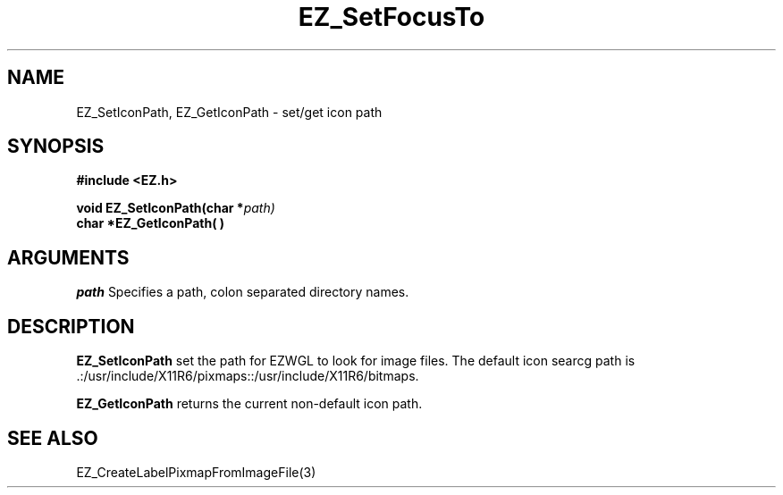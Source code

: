 '\"
'\" Copyright (c) 1997 Maorong Zou
'\" 
.TH EZ_SetFocusTo "" EZWGL "EZWGL Functions"
.BS
.SH NAME
EZ_SetIconPath, EZ_GetIconPath \- set/get icon path

.SH SYNOPSIS
.nf
.B #include <EZ.h>
.sp
.BI "void   EZ_SetIconPath(char *"  path)
.BI "char  *EZ_GetIconPath( ) "

.SH ARGUMENTS
\fIpath\fR  Specifies a path, colon separated directory names.
.sp

.SH DESCRIPTION
.PP
\fBEZ_SetIconPath\fR set the path for EZWGL to look for image files. 
The default icon searcg path is 
 .:/usr/include/X11R6/pixmaps::/usr/include/X11R6/bitmaps.
.PP
\fBEZ_GetIconPath\fR returns the current non-default icon path.

.SH "SEE ALSO"
EZ_CreateLabelPixmapFromImageFile(3)
.br


